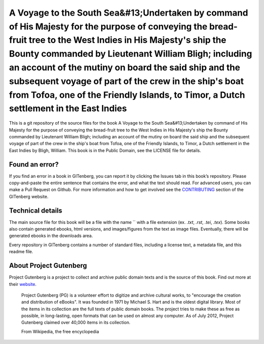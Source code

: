=====================
A Voyage to the South Sea&#13;Undertaken by command of His Majesty for the purpose of conveying the bread-fruit tree to the West Indies in His Majesty's ship the Bounty commanded by Lieutenant William Bligh; including an account of the mutiny on board the said ship and the subsequent voyage of part of the crew in the ship's boat from Tofoa, one of the Friendly Islands, to Timor, a Dutch settlement in the East Indies
=====================


This is a git repository of the source files for the book A Voyage to the South Sea&#13;Undertaken by command of His Majesty for the purpose of conveying the bread-fruit tree to the West Indies in His Majesty's ship the Bounty commanded by Lieutenant William Bligh; including an account of the mutiny on board the said ship and the subsequent voyage of part of the crew in the ship's boat from Tofoa, one of the Friendly Islands, to Timor, a Dutch settlement in the East Indies by Bligh, William. This book is in the Public Domain, see the LICENSE file for details.

Found an error?
===============
If you find an error in a book in GITenberg, you can report it by clicking the Issues tab in this book’s repository. Please copy-and-paste the entire sentence that contains the error, and what the text should read. For advanced users, you can make a Pull Request on Github.  For more information and how to get involved see the CONTRIBUTING_ section of the GITenberg website.

.. _CONTRIBUTING: http://gitenberg.github.com/#contributing


Technical details
=================
The main source file for this book will be a file with the name `` with a file extension (ex. `.txt`, `.rst`, `.tei`, `.tex`). Some books also contain generated ebooks, html versions, and images/figures from the text as image files. Eventually, there will be generated ebooks in the downloads area.

Every repository in GITenberg contains a number of standard files, including a license text, a metadata file, and this readme file.


About Project Gutenberg
=======================
Project Gutenberg is a project to collect and archive public domain texts and is the source of this book. Find out more at their website_.

    Project Gutenberg (PG) is a volunteer effort to digitize and archive cultural works, to "encourage the creation and distribution of eBooks". It was founded in 1971 by Michael S. Hart and is the oldest digital library. Most of the items in its collection are the full texts of public domain books. The project tries to make these as free as possible, in long-lasting, open formats that can be used on almost any computer. As of July 2012, Project Gutenberg claimed over 40,000 items in its collection.

    From Wikipedia, the free encyclopedia

.. _website: http://www.gutenberg.org/